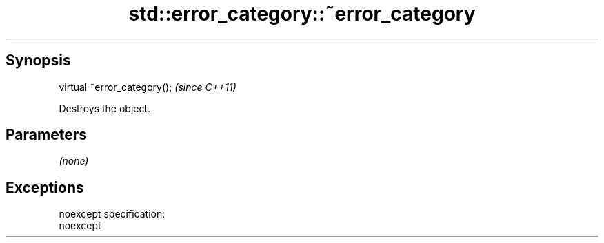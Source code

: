 .TH std::error_category::~error_category 3 "Apr 19 2014" "1.0.0" "C++ Standard Libary"
.SH Synopsis
   virtual ~error_category();  \fI(since C++11)\fP

   Destroys the object.

.SH Parameters

   \fI(none)\fP

.SH Exceptions

   noexcept specification:  
   noexcept
     
